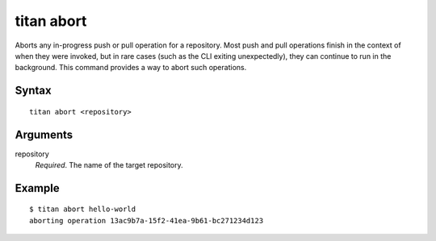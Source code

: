 .. _cli_cmd_abort:

titan abort
===========

Aborts any in-progress push or pull operation for a repository. Most push and
pull operations finish in the context of when they were invoked, but in rare
cases (such as the CLI exiting unexpectedly), they can continue to run in the
background. This command provides a way to abort such operations.

Syntax
------

::

    titan abort <repository>

Arguments
---------

repository
    *Required*. The name of the target repository.

Example
-------

::

    $ titan abort hello-world
    aborting operation 13ac9b7a-15f2-41ea-9b61-bc271234d123

